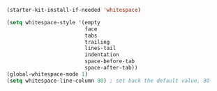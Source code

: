 #+BEGIN_SRC emacs-lisp
  (starter-kit-install-if-needed 'whitespace)

  (setq whitespace-style '(empty
                           face
                           tabs
                           trailing
                           lines-tail
                           indentation
                           space-before-tab
                           space-after-tab))
  (global-whitespace-mode 1)
  (setq whitespace-line-column 80) ; set back the default value, 80
#+END_SRC
